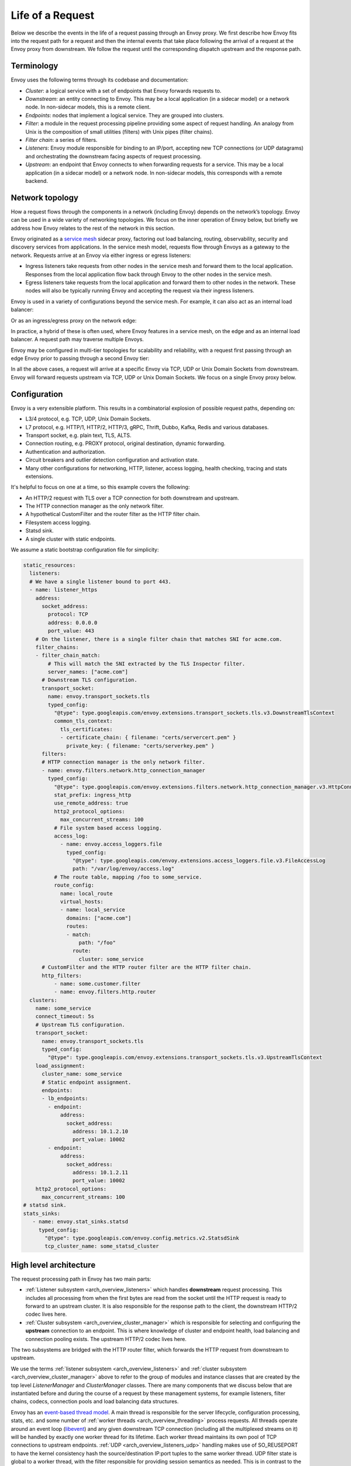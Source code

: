 .. _life_of_a_request:

Life of a Request
=================

Below we describe the events in the life of a request passing through an Envoy proxy. We first
describe how Envoy fits into the request path for a request and then the internal events that take
place following the arrival of a request at the Envoy proxy from downstream. We follow the request
until the corresponding dispatch upstream and the response path.


Terminology
-----------

Envoy uses the following terms through its codebase and documentation:

* *Cluster*: a logical service with a set of endpoints that Envoy forwards requests to.
* *Downstream*: an entity connecting to Envoy. This may be a local application (in a sidecar model) or
  a network node. In non-sidecar models, this is a remote client.
* *Endpoints*:  nodes that implement a logical service. They are grouped into clusters.
* *Filter*: a module in the request processing pipeline providing some aspect of request handling. An
  analogy from Unix is the composition of small utilities (filters) with Unix pipes (filter chains).
* *Filter chain*: a series of filters.
* *Listeners*: Envoy module responsible for binding to an IP/port, accepting new TCP connections (or
  UDP datagrams) and orchestrating the downstream facing aspects of request processing.
* *Upstream*: an endpoint that Envoy connects to when forwarding requests for a service. This may be a
  local application (in a sidecar model) or a network node. In non-sidecar models, this corresponds
  with a remote backend.

Network topology
----------------

How a request flows through the components in a network (including Envoy) depends on the network’s
topology. Envoy can be used in a wide variety of networking topologies. We focus on the inner
operation of Envoy below, but briefly we address how Envoy relates to the rest of the network in
this section.

Envoy originated as a `service mesh
<https://blog.envoyproxy.io/service-mesh-data-plane-vs-control-plane-2774e720f7fc>`_ sidecar proxy,
factoring out load balancing, routing, observability, security and discovery services from
applications. In the service mesh model, requests flow through Envoys as a gateway to the network.
Requests arrive at an Envoy via either ingress or egress listeners:

* Ingress listeners take requests from other nodes in the service mesh and forward them to the
  local application. Responses from the local application flow back through Envoy to the other nodes
  in the service mesh.
* Egress listeners take requests from the local application and forward them to other nodes in the
  network. These nodes will also be typically running Envoy and accepting the request via their
  ingress listeners.

.. image:: /_static/lor-topology-service-mesh.svg
   :width: 80%
   :align: center

.. image:: /_static/lor-topology-service-mesh-node.svg
   :width: 40%
   :align: center


Envoy is used in a variety of configurations beyond the service mesh. For example, it can also act
as an internal load balancer:

.. image:: /_static/lor-topology-ilb.svg
   :width: 65%
   :align: center

Or as an ingress/egress proxy on the network edge:

.. image:: /_static/lor-topology-edge.svg
   :width: 90%
   :align: center

In practice, a hybrid of these is often used, where Envoy features in a service mesh, on the edge
and as an internal load balancer. A request path may traverse multiple Envoys.

.. image:: /_static/lor-topology-hybrid.svg
   :width: 90%
   :align: center

Envoy may be configured in multi-tier topologies for scalability and reliability, with a request
first passing through an edge Envoy prior to passing through a second Envoy tier:

.. image:: /_static/lor-topology-tiered.svg
   :width: 80%
   :align: center

In all the above cases, a request will arrive at a specific Envoy via TCP, UDP or Unix Domain
Sockets from downstream. Envoy will forward requests upstream via TCP, UDP or Unix Domain Sockets.
We focus on a single Envoy proxy below.

Configuration
-------------

Envoy is a very extensible platform. This results in a combinatorial explosion of possible request
paths, depending on:

* L3/4 protocol, e.g. TCP, UDP, Unix Domain Sockets.
* L7 protocol, e.g. HTTP/1, HTTP/2, HTTP/3, gRPC, Thrift, Dubbo, Kafka, Redis and various databases.
* Transport socket, e.g. plain text, TLS, ALTS.
* Connection routing, e.g. PROXY protocol, original destination, dynamic forwarding.
* Authentication and authorization.
* Circuit breakers and outlier detection configuration and activation state.
* Many other configurations for networking, HTTP, listener, access logging, health checking, tracing
  and stats extensions.

It's helpful to focus on one at a time, so this example covers the following:

* An HTTP/2 request with TLS over a TCP connection for both downstream and upstream.
* The HTTP connection manager as the only network filter.
* A hypothetical CustomFilter and the router filter as the HTTP filter chain.
* Filesystem access logging.
* Statsd sink.
* A single cluster with static endpoints.

We assume a static bootstrap configuration file for simplicity:

.. code-block:: yaml

  static_resources:
    listeners:
    # We have a single listener bound to port 443.
    - name: listener_https
      address:
        socket_address:
          protocol: TCP
          address: 0.0.0.0
          port_value: 443
      # On the listener, there is a single filter chain that matches SNI for acme.com.
      filter_chains:
      - filter_chain_match:
          # This will match the SNI extracted by the TLS Inspector filter.
          server_names: ["acme.com"]
        # Downstream TLS configuration.
        transport_socket:
          name: envoy.transport_sockets.tls
          typed_config:
            "@type": type.googleapis.com/envoy.extensions.transport_sockets.tls.v3.DownstreamTlsContext
            common_tls_context:
              tls_certificates:
              - certificate_chain: { filename: "certs/servercert.pem" }
                private_key: { filename: "certs/serverkey.pem" }
        filters:
        # HTTP connection manager is the only network filter.
        - name: envoy.filters.network.http_connection_manager
          typed_config:
            "@type": type.googleapis.com/envoy.extensions.filters.network.http_connection_manager.v3.HttpConnectionManager
            stat_prefix: ingress_http
            use_remote_address: true
            http2_protocol_options:
              max_concurrent_streams: 100
            # File system based access logging.
            access_log:
              - name: envoy.access_loggers.file
                typed_config:
                  "@type": type.googleapis.com/envoy.extensions.access_loggers.file.v3.FileAccessLog
                  path: "/var/log/envoy/access.log"
            # The route table, mapping /foo to some_service.
            route_config:
              name: local_route
              virtual_hosts:
              - name: local_service
                domains: ["acme.com"]
                routes:
                - match:
                    path: "/foo"
                  route:
                    cluster: some_service
        # CustomFilter and the HTTP router filter are the HTTP filter chain.
        http_filters:
            - name: some.customer.filter
            - name: envoy.filters.http.router
    clusters:
      name: some_service
      connect_timeout: 5s
      # Upstream TLS configuration.
      transport_socket:
        name: envoy.transport_sockets.tls
        typed_config:
          "@type": type.googleapis.com/envoy.extensions.transport_sockets.tls.v3.UpstreamTlsContext
      load_assignment:
        cluster_name: some_service
        # Static endpoint assignment.
        endpoints:
        - lb_endpoints:
          - endpoint:
              address:
                socket_address:
                  address: 10.1.2.10
                  port_value: 10002
          - endpoint:
              address:
                socket_address:
                  address: 10.1.2.11
                  port_value: 10002
      http2_protocol_options:
        max_concurrent_streams: 100
  # statsd sink.
  stats_sinks:
     - name: envoy.stat_sinks.statsd
       typed_config:
         "@type": type.googleapis.com/envoy.config.metrics.v2.StatsdSink
         tcp_cluster_name: some_statsd_cluster

High level architecture
-----------------------

The request processing path in Envoy has two main parts:

* :ref:`Listener subsystem <arch_overview_listeners>` which handles **downstream** request
  processing. This includes all processing from when the first bytes are read from the socket until
  the HTTP request is ready to forward to an upstream cluster. It is also responsible for the
  response path to the client, the downstream HTTP/2 codec lives here.
* :ref:`Cluster subsystem <arch_overview_cluster_manager>` which is responsible for selecting and
  configuring the **upstream** connection to an endpoint. This is where knowledge of cluster and
  endpoint health, load balancing and connection pooling exists. The upstream HTTP/2 codec lives
  here.

The two subsystems are bridged with the HTTP router filter, which forwards the HTTP request from
downstream to upstream.

.. image:: /_static/lor-architecture.svg
   :width: 80%
   :align: center

We use the terms :ref:`listener subsystem <arch_overview_listeners>` and :ref:`cluster subsystem
<arch_overview_cluster_manager>` above to refer to the group of modules and instance classes that
are created by the top level `ListenerManager` and `ClusterManager` classes. There are many
components that we discuss below that are instantiated before and during the course of a request by
these management systems, for example listeners, filter chains, codecs, connection pools and load
balancing data structures.

Envoy has an `event-based thread model
<https://blog.envoyproxy.io/envoy-threading-model-a8d44b922310>`_. A main thread is responsible for
the server lifecycle, configuration processing, stats, etc. and some number of :ref:`worker threads
<arch_overview_threading>` process requests. All threads operate around an event loop (`libevent
<https://libevent.org/>`_) and any given downstream TCP connection (including all the multiplexed
streams on it) will be handled by exactly one worker thread for its lifetime. Each worker thread
maintains its own pool of TCP connections to upstream endpoints. :ref:`UDP
<arch_overview_listeners_udp>` handling makes use of SO_REUSEPORT to have the kernel consistency
hash the source/destination IP:port tuples to the same worker thread. UDP filter state is global to
a worker thread, with the filter responsible for providing session semantics as needed. This is in
contrast to the connection oriented TCP filters we discuss below.

Worker threads rarely share state and operate in a trivially parallel fashion. This threading model
enables scaling to very high core count CPUs.

Request flow
------------

Overview
^^^^^^^^

A brief outline of the life cycle of a request and response using the example configuration above:

1. A TCP connection from downstream is accepted by an Envoy :ref:`listener
   <arch_overview_listeners>` running on a :ref:`worker thread <arch_overview_threading>`.
2. The :ref:`listener filter <arch_overview_listener_filters>` chain is created and runs. It can
   provide SNI and other pre-TLS info. Once completed, the listener will match a network filter
   chain. Each listener may have multiple filter chains which match on some combination of
   destination IP CIDR range, SNI, ALPN, source ports, etc. A transport socket, in our case the TLS
   transport socket, is associated with this filter chain.
3. On network reads, the :ref:`TLS <arch_overview_ssl>` transport socket decrypts the data read from
   the TCP connection to plain text for further processing.
4. The :ref:`network filter <arch_overview_network_filters>` chain is created and runs. The most
   important filter for HTTP is the HTTP connection manager, which is the last network filter in the
   chain.
5. The HTTP/2 codec in :ref:`HTTP connection manager <arch_overview_http_conn_man>` demultiplexes
   the plain text TCP connection to a number of independent HTTP streams. Each HTTP stream handles a
   single request and response.
6. For each HTTP stream, an :ref:`HTTP filter <arch_overview_http_filters>` chain is created and
   runs. The request first passes through CustomFilter which may read and modify the request. The
   most important filter for HTTP is the router filter which sits at the end of the filter chain.
   When `decodeHeaders` is invoked on the router filter, the route is selected and a cluster is
   picked. The request headers on the stream are forwarded to an upstream end point in that cluster.
   The :ref:`router <arch_overview_http_routing>` filter requests an HTTP :ref:`connection pool
   <arch_overview_conn_pool>` from the cluster manager for the matched cluster to do this.
7. Cluster specific :ref:`load balancing <arch_overview_load_balancing>` is performed to find an
   endpoint. The cluster’s circuit breakers are checked to determine if a new stream is allowed. A
   new connection to the endpoint is created if the endpoint's connection pool is empty or lacks
   capacity.
8. The upstream endpoint connection's HTTP/2 codec multiplexes the request’s stream with any other
   streams going to that upstream over a single TCP connection.
9. The upstream endpoint connection's TLS transport socket encrypts these bytes and writes them to a
   TCP socket for the upstream connection.
10. The request, consisting of headers, and optional body and trailers, is proxied upstream, and the
    response is proxied downstream. The response passes through the HTTP filters in the opposite
    order from the request, starting at the router filter and passing through CustomFilter, before
    being sent downstream.
11. When the response is complete, the stream is destroyed. Post-request processing will update
    stats, write to the access log and finalize trace spans.

We elaborate on each of these steps in the sections below.

1. Listener TCP accept
^^^^^^^^^^^^^^^^^^^^^^

.. image:: /_static/lor-listeners.svg
   :width: 90%
   :align: center

The *ListenerManager* is responsible for taking configuration representing :ref:`listeners
<arch_overview_listeners>` and instantiating a number of *Listener* instances bound to their
respective IP/ports. Listeners may be in one of three states:

* *Warming*: the listener is waiting for configuration dependencies (e.g. route configuration,
  dynamic secrets). The listener is not yet ready to accept TCP connections.
* *Active*: the listener is bound to its IP/port and accepts TCP connections.
* *Draining*: the listener no longer accepts new TCP connections while its existing TCP connections
  are allowed to continue for a drain period.

Each :ref:`worker thread <arch_overview_threading>` maintains its own *Listener* instance for each
of the configured listeners. Each listener may bind to the same port via SO_REUSEPORT or share a
single socket bound to this port. When a new TCP connection arrives, the kernel decides which
worker thread will accept the connection and the *Listener* for this worker thread will have its
``Server::ConnectionHandlerImpl::ActiveTcpListener::onAccept()`` callback invoked.

2. Listener filter chains and network filter chain matching
^^^^^^^^^^^^^^^^^^^^^^^^^^^^^^^^^^^^^^^^^^^^^^^^^^^^^^^^^^^

The worker thread’s *Listener* then creates and runs the :ref:`listener filter
<arch_overview_listener_filters>` chain. Filter chains are created by applying each filter’s *filter
factory*. The factory is aware of the filter’s configuration and creates a new instance of the
filter for each connection or stream.

In the case of our TLS listener configuration, the listener filter chain consists of the :ref:`TLS
inspector <config_listener_filters_tls_inspector>` filter
(``envoy.filters.listener.tls_inspector``). This filter examines the initial TLS handshake and
extracts the server name (SNI). The SNI is then made available for filter chain matching. The TLS
inspector does not appear explicitly in the listener filter chain configuration, instead Envoy
inserts this automatically whenever there is a need for SNI (or ALPN) in a listener’s filter chain.

.. image:: /_static/lor-listener-filters.svg
   :width: 80%
   :align: center

The TLS inspector filter implements the :repo:`ListenerFilter <include/envoy/network/filter.h>`
interface. All filter interfaces, whether listener or network/HTTP, require that filters implement
callbacks for specific connection or stream events. In the case of `ListenerFilter`, this is:


.. code-block:: cpp

  virtual FilterStatus onAccept(ListenerFilterCallbacks& cb) PURE;

``onAccept()`` allows a filter to run during the TCP accept processing. The ``FilterStatus``
returned by the callback controls how the listener filter chain will continue. Listener filters may
pause the filter chain and then later resume, e.g. in response to an RPC made to another service.

Information extracted from the listener filters and connection properties is then used to match a
filter chain, giving the network filter chain and transport socket that will be used to handle the
connection.

.. image:: /_static/lor-filter-chain-match.svg
   :width: 50%
   :align: center

.. _life_of_a_request_tls_decryption:

3. TLS transport socket decryption
^^^^^^^^^^^^^^^^^^^^^^^^^^^^^^^^^^

Envoy offers pluggable transport sockets via the
:repo:`TransportSocket <include/envoy/network/transport_socket.h>`
extension interface. Transport sockets follow the lifecycle events of a TCP connection and
read/write into network buffers. Some key methods that transport sockets must implement are:

.. code-block:: cpp

  virtual void onConnected() PURE;
  virtual IoResult doRead(Buffer::Instance& buffer) PURE;
  virtual IoResult doWrite(Buffer::Instance& buffer, bool end_stream) PURE;
  virtual void closeSocket(Network::ConnectionEvent event) PURE;

When data is available on a TCP connection, ``Network::ConnectionImpl::onReadReady()`` invokes the
:ref:`TLS <arch_overview_ssl>` transport socket via ``SslSocket::doRead()``. The transport socket
then performs a TLS handshake on the TCP connection. When the handshake completes,
``SslSocket::doRead()`` provides a decrypted plain text byte stream to an instance of
``Network::FilterManagerImpl``, responsible for managing the network filter chain.

.. image:: /_static/lor-transport-socket.svg
   :width: 80%
   :align: center

It’s important to note that no operation, whether it’s a TLS handshake or a pause of a filter
pipeline is truly blocking. Since Envoy is event-based, any situation in which processing requires
additional data will lead to early event completion and yielding of the CPU to another event. When
the network makes more data available to read, a read event will trigger the resumption of a TLS
handshake.

4. Network filter chain processing
^^^^^^^^^^^^^^^^^^^^^^^^^^^^^^^^^^

As with the listener filter chain, Envoy, via `Network::FilterManagerImpl`, will instantiate a
series of :ref:`network filters <arch_overview_network_filters>` from their filter factories. The
instance is fresh for each new connection. Network filters, like transport sockets, follow TCP
lifecycle events and are invoked as data becomes available from the transport socket.

.. image:: /_static/lor-network-filters.svg
   :width: 80%
   :align: center

Network filters are composed as a pipeline, unlike transport sockets which are one-per-connection.
Network filters come in three varieties:

* :repo:`ReadFilter <include/envoy/network/filter.h>` implementing ``onData()``, called when data is
  available from the connection (due to some request).
* :repo:`WriteFilter <include/envoy/network/filter.h>` implementing ``onWrite()``, called when data
  is about to be written to the connection (due to some response).
* :repo:`Filter <include/envoy/network/filter.h>` implementing both *ReadFilter* and *WriteFilter*.

The method signatures for the key filter methods are:

.. code-block:: cpp

  virtual FilterStatus onNewConnection() PURE;
  virtual FilterStatus onData(Buffer::Instance& data, bool end_stream) PURE;
  virtual FilterStatus onWrite(Buffer::Instance& data, bool end_stream) PURE;

As with the listener filter, the ``FilterStatus`` allows filters to pause execution of the filter
chain. For example, if a rate limiting service needs to be queried, a rate limiting network filter
would return ``Network::FilterStatus::StopIteration`` from ``onData()`` and later invoke
``continueReading()`` when the query completes.

The last network filter for an HTTP listener is :ref:`HTTP connection manager
<arch_overview_http_conn_man>` (HCM). This is responsible for creating the HTTP/2 codec and managing
the HTTP filter chain. In our example, this is the only network filter. An example network filter
chain making use of multiple network filters would look like:

.. image:: /_static/lor-network-read.svg
   :width: 80%
   :align: center

On the response path, the network filter chain is executed in the reverse order to the request path.

.. image:: /_static/lor-network-write.svg
   :width: 80%
   :align: center

.. _life_of_a_request_http2_decoding:

5. HTTP/2 codec decoding
^^^^^^^^^^^^^^^^^^^^^^^^

The HTTP/2 codec in Envoy is based on `nghttp2 <https://nghttp2.org/>`_. It is invoked by HCM with
plaintext bytes from the TCP connection (after network filter chain transformation). The codec
decodes the byte stream as a series of HTTP/2 frames and demultiplexes the connection into a number
of independent HTTP streams. Stream multiplexing is a key feature in HTTP/2, providing significant
performance advantages over HTTP/1. Each HTTP stream handles a single request and response.

The codec is also responsible for handling HTTP/2 setting frames and both stream and connection
level flow control.

The codecs are responsible for abstracting the specifics of the HTTP connection, presenting a
standard view to the HTTP connection manager and filter chain of a connection split into streams,
each with request/response headers/body/trailers. This is true regardless of whether the protocol is
HTTP/1, HTTP/2 or HTTP/3.

6. HTTP filter chain processing
^^^^^^^^^^^^^^^^^^^^^^^^^^^^^^^

For each HTTP stream, HCM instanties an :ref:`HTTP filter <arch_overview_http_filters>` chain,
following the pattern established above for listener and network filter chains.

.. image:: /_static/lor-http-filters.svg
   :width: 80%
   :align: center

There are three kinds of HTTP filter interfaces:

* :repo:`StreamDecoderFilter <include/envoy/http/filter.h>` with callbacks for request processing.
* :repo:`StreamEncoderFilter <include/envoy/http/filter.h>` with callbacks for response processing.
* :repo:`StreamFilter <include/envoy/http/filter.h>` implementing both `StreamDecoderFilter` and
  `StreamEncoderFilter`.

Looking at the decoder filter interface:

.. code-block:: cpp

  virtual FilterHeadersStatus decodeHeaders(RequestHeaderMap& headers, bool end_stream) PURE;
  virtual FilterDataStatus decodeData(Buffer::Instance& data, bool end_stream) PURE;
  virtual FilterTrailersStatus decodeTrailers(RequestTrailerMap& trailers) PURE;

Rather than operating on connection buffers and events, HTTP filters follow the lifecycle of an HTTP
request, e.g. ``decodeHeaders()`` takes HTTP headers as an argument rather than a byte buffer. The
returned ``FilterStatus`` provides, as with network and listener filters, the ability to manage filter
chain control flow.

When the HTTP/2 codec makes available the HTTP requests headers, these are first passed to
``decodeHeaders()`` in CustomFilter. If this ``FilterHeadersStatus`` is ``Continue``, HCM then
passes the headers (possibly mutated by CustomFilter) to the router filter.

Decoder and encoder-decoder filters are executed on the request path. Encoder and encoder-decoder
filters are executed on the response path, in reverse direction. In both paths, the same filter
chain ordering is used. Consider the following example filter chain:

.. image:: /_static/lor-http.svg
   :width: 80%
   :align: center

The request path will look like:

.. image:: /_static/lor-http-decode.svg
   :width: 80%
   :align: center

While the response path will look like:

.. image:: /_static/lor-http-encode.svg
   :width: 80%
   :align: center

When ``decodeHeaders()`` is invoked on the :ref:`router <arch_overview_http_routing>` filter, the
route selection is finalized and a cluster is picked. HCM selects a route from its
``RouteConfiguration`` at the start of HTTP filter chain execution. This is referred to as the
*cached route*. Filters may modify headers and cause a new route to be selected, by asking HCM to
clear the route cache. When the router filter is invoked, the route is finalized. The selected
route’s configuration will point at an upstream cluster name. The router filter then asks the
`ClusterManager` for an HTTP :ref:`connection pool <arch_overview_conn_pool>` for the cluster. This
involves load balancing and the connection pool, discussed in the next section.

.. image:: /_static/lor-route-config.svg
   :width: 70%
   :align: center

The resulting HTTP connection pool is used to build an `UpstreamRequest` object in the router, which
encapsulates the HTTP encoding and decoding callback methods for the upstream HTTP request. Once a
stream is allocated on a connection in the HTTP connection pool, the request headers are forwarded
to the upstream endpoint by the invocation of ``UpstreamRequest::encoderHeaders()``.

The router filter is responsible for all aspects of upstream request lifecycle management on the
stream allocated from the HTTP connection pool. It also is responsible for request timeouts, retries
and affinity.

7. Load balancing
^^^^^^^^^^^^^^^^^

Each cluster has a :ref:`load balancer <arch_overview_load_balancing>` which picks an endpoint when
a new request arrives. There are a variety of load balancing algorithms that Envoy supports, e.g.
weighted round-robin, Maglev, least-loaded, random. Load balancers obtain their effective
assignments from a combination of static bootstrap configuration, DNS, dynamic xDS (the CDS and EDS
discovery services) and active/passive health checks. Further details on how load balancing works in
Envoy are provided in the :ref:`load balancing documentation <arch_overview_load_balancing>`.

Once an endpoint is selected, the :ref:`connection pool <arch_overview_conn_pool>` for this endpoint is used to find a connection to
forward the request on. If no connection to the host exists, or all connections are at their maximum
concurrent stream limit, a new connection is established and placed in the connection pool, unless
the circuit breaker for maximum connections for the cluster has tripped. If a maximum lifetime
stream limit for a connection is configured and reached, a new connection is allocated in the pool
and the affected HTTP/2 connection is drained. Other circuit breakers, e.g. maximum concurrent
requests to a cluster are also checked. See :repo:`circuit breakers
<arch_overview_circuit_breakers>` and :ref:`connection pools <arch_overview_conn_pool>` for further
details.

.. image:: /_static/lor-lb.svg
   :width: 80%
   :align: center

8. HTTP/2 codec encoding
^^^^^^^^^^^^^^^^^^^^^^^^

The selected connection's HTTP/2 codec multiplexes the request stream with any other streams going
to the same upstream over a single TCP connection. This is the reverse of :ref:`HTTP/2 codec
decoding <life_of_a_request_http2_decoding>`.

As with the downstream HTTP/2 codec, the upstream codec is responsible for taking Envoy’s standard
abstraction of HTTP, i.e. multiple streams multiplexed on a single connection with request/response
headers/body/trailers, and mapping this to the specifics of HTTP/2.

9. TLS transport socket encryption
^^^^^^^^^^^^^^^^^^^^^^^^^^^^^^^^^^

The upstream endpoint connection's TLS transport socket encrypts the bytes from the HTTP/2 codec
output and writes them to a TCP socket for the upstream connection. As with :ref:`TLS transport
socket decryption <life_of_a_request_tls_decryption>`, in our example the cluster has a transport
socket configured that provides TLS transport security. The same interfaces exist for upstream and
downstream transport socket extensions.

.. image:: /_static/lor-client.svg
   :width: 70%
   :align: center

10. Response path and HTTP lifecycle
^^^^^^^^^^^^^^^^^^^^^^^^^^^^^^^^^^^^

The request, consisting of headers, and optional body and trailers, is proxied upstream, and the
response is proxied downstream. The response passes through the HTTP and network filters in the
opposite order from the request.

Various callbacks for decoder/encoder request lifecycle events will be invoked in HTTP filters, e.g.
when response trailers are being forwarded or the request body is streamed. Similarly, read/write
network filters will also have their respective callbacks invoked as data continues to flow in both
directions during a request.

:ref:`Outlier detection <arch_overview_outlier_detection>` status for the endpoint is revised as the
request progresses.

A request completes when the upstream response reaches its end-of-stream, i.e. when trailers or the
response header/body with end-stream set are received. This is handled in
``Router::Filter::onUpstreamComplete()``.

It is possible for a request to terminate early. This may be due to (but not limited to):

* Request timeout.
* Upstream endpoint steam reset.
* HTTP filter stream reset.
* Circuit breaking.
* Unavailability of upstream resources, e.g. missing a cluster for a route.
* No healthy endpoints.
* DoS protection.
* HTTP protocol violations.
* Local reply from either HCM or an HTTP filter. E.g. a rate limit HTTP filter returning a 429 response.

If any of these occur, Envoy may either send an internally generated response, if upstream response
headers have not yet been sent, or will reset the stream, if response headers have already been
forwarded downstream. The Envoy :ref:`debugging FAQ <faq_overview_debug>` has further information on
interpreting these early stream terminations.

11. Post-request processing
^^^^^^^^^^^^^^^^^^^^^^^^^^^

Once a request completes, the stream is destroyed. The following also takes places:

* :ref:`Statistics <arch_overview_statistics>` are updated (e.g. timing, active requests, upgrades,
  health checks). Stats are not written to the stats :ref:`sink
  <envoy_v3_api_field_config.bootstrap.v3.Bootstrap.stats_sinks>` at this point, they are batched
  and written by the main thread periodically. In our example this is a statsd sink.
* :ref:`Access logs <arch_overview_access_logs>` are written to the access log :ref:`sinks
  <arch_overview_access_logs_sinks>`. In our example this is a file access log.
* :ref:`Trace <arch_overview_tracing>` spans are finalized. If our example request was traced, a
  trace span, describing the duration and details of the request would be created by HCM when
  processing request headers and then finalized by HCM during post-request processing.
